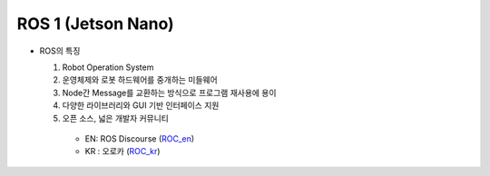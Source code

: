 ======================
ROS 1 (Jetson Nano)
======================

.. image:: ../images/ros.png
   
* ROS의 특징

  1. Robot Operation System
  2. 운영체제와 로봇 하드웨어를 중개하는 미들웨어
  3. Node간 Message를 교환하는 방식으로 프로그램 재사용에 용이
  4. 다양한 라이브러리와 GUI 기반 인터페이스 지원
  5. 오픈 소스, 넓은 개발자 커뮤니티
  
    * EN: ROS Discourse (`ROC_en`_)
    * KR : 오로카 (`ROC_kr`_)

.. _ROC_en: https://discourse.ros.org/
.. _ROC_kr: https://cafe.naver.com/openrt



